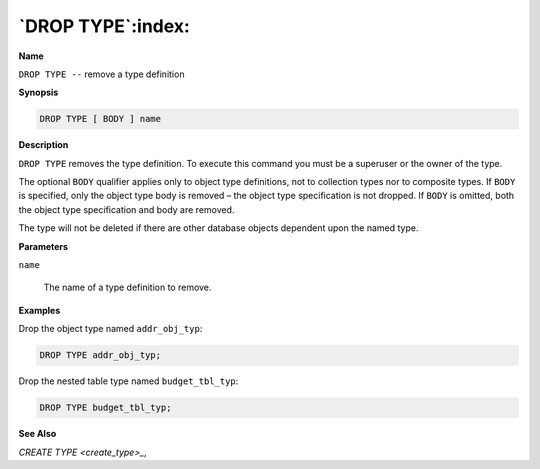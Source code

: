 .. _drop_type:

******************
`DROP TYPE`:index:
******************

**Name**

``DROP TYPE --`` remove a type definition

**Synopsis**

.. code-block:: text

    DROP TYPE [ BODY ] name

**Description**

``DROP TYPE`` removes the type definition. To execute this command you must
be a superuser or the owner of the type.

The optional ``BODY`` qualifier applies only to object type definitions, not
to collection types nor to composite types. If ``BODY`` is specified, only
the object type body is removed – the object type specification is not
dropped. If ``BODY`` is omitted, both the object type specification and body
are removed.

The type will not be deleted if there are other database objects
dependent upon the named type.

**Parameters**

``name``

    The name of a type definition to remove.

**Examples**

Drop the object type named ``addr_obj_typ``:

.. code-block:: text

    DROP TYPE addr_obj_typ;

Drop the nested table type named ``budget_tbl_typ``:

.. code-block:: text

    DROP TYPE budget_tbl_typ;

**See Also**


`CREATE TYPE <create_type>_`, 
